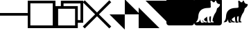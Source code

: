 SplineFontDB: 3.2
FontName: HikoguiIcons
FullName: Hikogui Icons
FamilyName: Hikogui Icons
Weight: Regular
Copyright: Copyright (c) 2020, Pokitec
UComments: "Icons are centered with the 1EM which is 1024 x 1024 units.+AAoA-Width of stems is 100 units"
Version: 001.000
ItalicAngle: 0
UnderlinePosition: -119.141
UnderlineWidth: 59.5703
Ascent: 800
Descent: 200
InvalidEm: 0
LayerCount: 2
Layer: 0 1 "Back" 1
Layer: 1 1 "Fore" 0
XUID: [1021 1010 350632005 11497]
FSType: 0
OS2Version: 0
OS2_WeightWidthSlopeOnly: 0
OS2_UseTypoMetrics: 1
CreationTime: 1589190071
ModificationTime: 1591451879
PfmFamily: 17
TTFWeight: 400
TTFWidth: 5
LineGap: 107
VLineGap: 0
OS2TypoAscent: 0
OS2TypoAOffset: 1
OS2TypoDescent: 0
OS2TypoDOffset: 1
OS2TypoLinegap: 107
OS2WinAscent: 0
OS2WinAOffset: 1
OS2WinDescent: 0
OS2WinDOffset: 1
HheadAscent: 0
HheadAOffset: 1
HheadDescent: 0
HheadDOffset: 1
OS2Vendor: 'PfEd'
MarkAttachClasses: 1
DEI: 91125
LangName: 1033
Encoding: UnicodeBmp
UnicodeInterp: none
NameList: AGL For New Fonts
DisplaySize: -48
AntiAlias: 1
FitToEm: 0
WinInfo: 62118 21 9
BeginPrivate: 0
EndPrivate
GridOrder2: 1
Grid
-1000 300 m 0
 2000 300 l 1024
  Named: "center"
-1000 676 m 0
 2000 676 l 1024
  Named: "Capital Height"
-994.9765625 522 m 0
 2005.0234375 522 l 1024
  Named: "median"
500 1343.75 m 0,0,-1
 500 -1055.6640625 l 1024
EndSplineSet
TeXData: 1 0 0 346030 173015 115343 0 1048576 115343 783286 444596 497025 792723 393216 433062 380633 303038 157286 324010 404750 52429 2506097 1059062 262144
BeginChars: 65536 9

StartChar: minimizeWindow
Encoding: 62209 62209 0
Width: 1000
VWidth: 1200
Flags: W
LayerCount: 2
Fore
SplineSet
0 351 m 5,0,-1
 999 351 l 5,1,-1
 999 255 l 5,2,-1
 0 255 l 5,3,-1
 0 351 l 5,0,-1
EndSplineSet
Validated: 1
EndChar

StartChar: maximizeWindowMS
Encoding: 62210 62210 1
Width: 1000
VWidth: 1200
Flags: W
LayerCount: 2
Fore
SplineSet
94 705 m 5,0,-1
 94 -101 l 5,1,-1
 902 -101 l 5,2,-1
 902 705 l 5,3,-1
 94 705 l 5,0,-1
0 800 m 5,4,-1
 1000 800 l 5,5,-1
 1000 -199 l 5,6,-1
 0 -199 l 5,7,-1
 0 800 l 5,4,-1
EndSplineSet
Validated: 1
EndChar

StartChar: closeWindow
Encoding: 62212 62212 2
Width: 1000
VWidth: 1200
Flags: W
LayerCount: 2
Fore
SplineSet
498 371 m 5,0,-1
 940 814 l 5,1,-1
 1010 744 l 5,2,-1
 567 302 l 5,3,-1
 1010 -140 l 5,4,-1
 940 -210 l 5,5,-1
 498 233 l 5,6,-1
 56 -210 l 5,7,-1
 -14 -140 l 5,8,-1
 429 302 l 5,9,-1
 -14 744 l 5,10,-1
 56 814 l 5,11,-1
 498 371 l 5,0,-1
EndSplineSet
Validated: 1
EndChar

StartChar: normalizeWindowMS
Encoding: 62211 62211 3
Width: 1000
VWidth: 1200
Flags: W
LayerCount: 2
Fore
SplineSet
1000 798 m 5,0,-1
 1000 -4 l 5,1,-1
 805 -4 l 5,2,-1
 805 -199 l 5,3,-1
 0 -199 l 5,4,-1
 0 603 l 5,5,-1
 195 603 l 5,6,-1
 195 798 l 5,7,-1
 1000 798 l 5,0,-1
707 505 m 5,8,-1
 96 505 l 5,9,-1
 96 -102 l 5,10,-1
 707 -102 l 5,11,-1
 707 505 l 5,8,-1
291 603 m 5,12,-1
 805 603 l 5,13,-1
 805 93 l 5,14,-1
 902 93 l 5,15,-1
 902 700 l 5,16,-1
 291 700 l 5,17,-1
 291 603 l 5,12,-1
EndSplineSet
Validated: 1
EndChar

StartChar: normalizeWindowMacOS
Encoding: 62213 62213 4
Width: 1000
Flags: W
LayerCount: 2
Fore
SplineSet
1049 304 m 1,0,-1
 500 302 l 1,1,-1
 500 850 l 1,2,-1
 1049 304 l 1,0,-1
498 -250 m 1,3,-1
 -51 300 l 1,4,-1
 498 300 l 1,5,-1
 498 -250 l 1,3,-1
EndSplineSet
Validated: 1
EndChar

StartChar: maximizeWindowMacOS
Encoding: 62214 62214 5
Width: 1000
Flags: W
LayerCount: 2
Fore
SplineSet
250 800 m 1,0,-1
 1000 800 l 1,1,-1
 1000 50 l 1,2,-1
 250 800 l 1,0,-1
0 550 m 1,3,-1
 750 -200 l 1,4,-1
 0 -200 l 1,5,-1
 0 550 l 1,3,-1
EndSplineSet
Validated: 1
EndChar

StartChar: RoundedBox
Encoding: 62230 62230 6
Width: 1000
VWidth: 1024
Flags: W
LayerCount: 2
Fore
SplineSet
0 789 m 2,0,1
 0 900 0 900 111 900 c 2,2,-1
 889 900 l 2,3,4
 1000 900 1000 900 1000 789 c 2,5,-1
 1000 11 l 2,6,7
 1000 -100 1000 -100 889 -100 c 2,8,-1
 111 -100 l 2,9,10
 0 -100 0 -100 0 11 c 2,11,-1
 0 789 l 2,0,1
EndSplineSet
Validated: 1
EndChar

StartChar: PokiRoundedBox
Encoding: 62231 62231 7
Width: 1000
VWidth: 1024
Flags: W
LayerCount: 2
Fore
SplineSet
0 789 m 2,0,1
 0 900 0 900 111 900 c 2,2,-1
 889 900 l 2,3,4
 1000 900 1000 900 1000 789 c 2,5,-1
 1000 11 l 2,6,7
 1000 -100 1000 -100 889 -100 c 2,8,-1
 111 -100 l 2,9,10
 0 -100 0 -100 0 11 c 2,11,-1
 0 789 l 2,0,1
589 783 m 7,12,13
 589 726 589 726 598 701 c 4,14,15
 598 678 598 678 597 656 c 28,16,-1
 596 634 l 5,17,18
 602 605 602 605 602 582 c 4,19,20
 602 562 602 562 590 551 c 4,21,22
 574 537 574 537 503 536 c 4,23,24
 161 533 161 533 149 218 c 4,25,26
 144 91 144 91 61 17 c 5,27,28
 76 15 76 15 90 15 c 4,29,30
 200 15 200 15 220 135 c 5,31,32
 222 57 222 57 256 0 c 5,33,-1
 342 0 l 5,34,35
 344 6 344 6 344 13 c 4,36,37
 344 14 344 14 344 15 c 4,38,39
 344 31 344 31 323 34 c 4,40,41
 294 38 294 38 294 102 c 5,42,43
 316 43 316 43 382 10 c 5,44,-1
 468 10 l 5,45,46
 468 40 468 40 439 49 c 5,47,48
 437 48 437 48 432 48 c 4,49,50
 431 48 431 48 430 48 c 4,51,-1
 429 48 l 4,52,53
 412 48 412 48 385 71 c 132,-1,54
 358 94 358 94 358 117 c 132,-1,55
 358 140 358 140 392 161 c 4,56,57
 400 166 400 166 467 220 c 5,58,59
 477 100 477 100 489 18 c 5,60,-1
 503 0 l 5,61,-1
 595 0 l 5,62,63
 594 27 594 27 568 34 c 5,64,65
 545 76 545 76 545 125 c 132,-1,66
 545 174 545 174 557 225 c 5,67,-1
 608 234 l 5,68,69
 606 184 606 184 606 171 c 4,70,71
 604 104 604 104 598 39 c 5,72,73
 615 10 615 10 616 10 c 6,74,-1
 707 10 l 5,75,-1
 707 16 l 6,76,77
 707 47 707 47 671 51 c 5,78,79
 664 64 664 64 664 77 c 4,80,81
 664 78 664 78 664 80 c 4,82,83
 664 81 664 81 664 83 c 4,84,85
 664 129 664 129 697 218 c 132,-1,86
 730 307 730 307 751 333 c 4,87,88
 802 395 802 395 825 519 c 5,89,90
 900 572 900 572 920 613 c 4,91,92
 930 633 930 633 930 650 c 4,93,94
 930 664 930 664 929 677 c 5,95,-1
 853 689 l 5,96,97
 828 726 828 726 807 741 c 5,98,99
 803 801 803 801 770 805 c 5,100,101
 758 798 758 798 736 747 c 5,102,103
 711 746 711 746 691 740 c 5,104,105
 636 800 636 800 604 800 c 7,106,107
 589 800 589 800 589 783 c 7,12,13
EndSplineSet
Validated: 1
EndChar

StartChar: Poki
Encoding: 62232 62232 8
Width: 1000
VWidth: 1024
Flags: W
LayerCount: 2
Fore
SplineSet
589 783 m 7,0,1
 589 800 589 800 604 800 c 7,2,3
 636 800 636 800 691 740 c 5,4,5
 711 746 711 746 736 747 c 5,6,7
 758 798 758 798 770 805 c 5,8,9
 803 801 803 801 807 741 c 5,10,11
 828 726 828 726 853 689 c 5,12,-1
 929 677 l 5,13,14
 930 664 930 664 930 650 c 4,15,16
 930 633 930 633 920 613 c 4,17,18
 900 572 900 572 825 519 c 5,19,20
 802 395 802 395 751 333 c 4,21,22
 730 307 730 307 697 218 c 132,-1,23
 664 129 664 129 664 83 c 4,24,25
 664 81 664 81 664 80 c 4,26,27
 664 78 664 78 664 77 c 4,28,29
 664 64 664 64 671 51 c 5,30,31
 707 47 707 47 707 16 c 6,32,-1
 707 10 l 5,33,-1
 616 10 l 6,34,35
 615 10 615 10 598 39 c 5,36,37
 604 104 604 104 606 171 c 4,38,39
 606 184 606 184 608 234 c 5,40,-1
 557 225 l 5,41,42
 545 174 545 174 545 125 c 132,-1,43
 545 76 545 76 568 34 c 5,44,45
 594 27 594 27 595 0 c 5,46,-1
 503 0 l 5,47,-1
 489 18 l 5,48,49
 477 100 477 100 467 220 c 5,50,51
 400 166 400 166 392 161 c 4,52,53
 358 140 358 140 358 117 c 132,-1,54
 358 94 358 94 385 71 c 132,-1,55
 412 48 412 48 429 48 c 4,56,-1
 430 48 l 4,57,58
 431 48 431 48 432 48 c 4,59,60
 437 48 437 48 439 49 c 5,61,62
 468 40 468 40 468 10 c 5,63,-1
 382 10 l 5,64,65
 316 43 316 43 294 102 c 5,66,67
 294 38 294 38 323 34 c 4,68,69
 344 31 344 31 344 15 c 4,70,71
 344 14 344 14 344 13 c 4,72,73
 344 6 344 6 342 0 c 5,74,-1
 256 0 l 5,75,76
 222 57 222 57 220 135 c 5,77,78
 200 15 200 15 90 15 c 4,79,80
 76 15 76 15 61 17 c 5,81,82
 144 91 144 91 149 218 c 4,83,84
 161 533 161 533 503 536 c 4,85,86
 574 537 574 537 590 551 c 4,87,88
 602 562 602 562 602 582 c 4,89,90
 602 605 602 605 596 634 c 5,91,-1
 597 656 l 28,92,93
 598 678 598 678 598 701 c 4,94,95
 589 726 589 726 589 783 c 7,0,1
EndSplineSet
EndChar
EndChars
EndSplineFont

